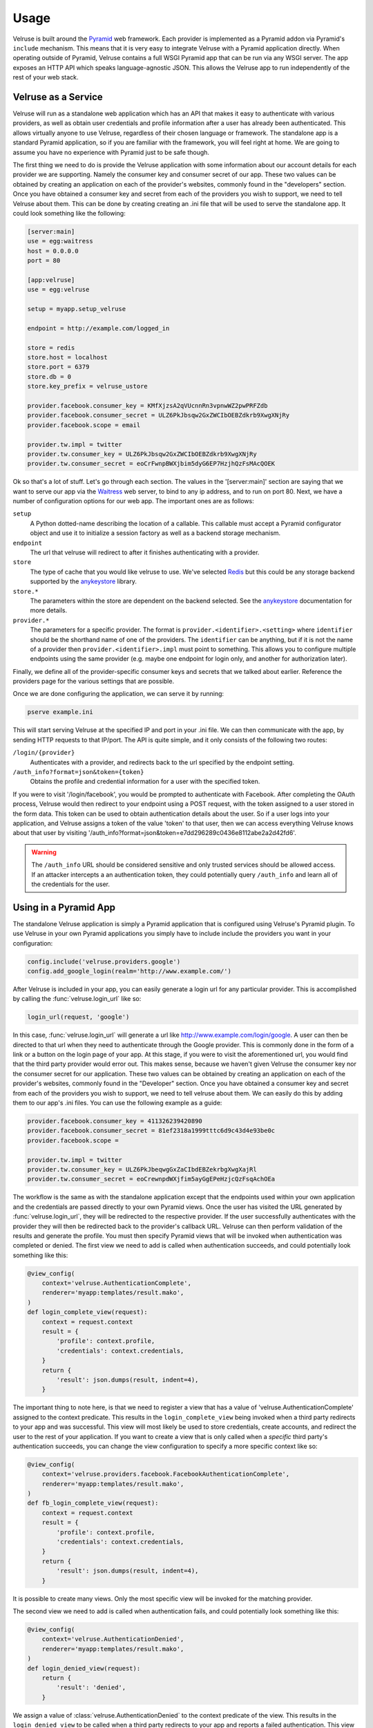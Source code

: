 .. _usage:

=====
Usage
=====

Velruse is built around the `Pyramid`_ web framework. Each provider
is implemented as a Pyramid addon via Pyramid's ``include`` mechanism. This
means that it is very easy to integrate Velruse with a Pyramid application
directly. When operating outside of Pyramid, Velruse contains a full
WSGI Pyramid app that can be run via any WSGI server. The app exposes an
HTTP API which speaks language-agnostic JSON. This allows the
Velruse app to run independently of the rest of your web stack.

Velruse as a Service
====================

Velruse will run as a standalone web application which has an API that
makes it easy to authenticate with various providers, as well as obtain user
credentials and profile information after a user has already been
authenticated. This allows virtually anyone to use Velruse, regardless
of their chosen language or framework.  The standalone app is a standard
Pyramid application, so if you are familiar with the
framework, you will feel right at home.  We are going to assume you have no
experience with Pyramid just to be safe though.

The first thing we need to do is provide the Velruse application
with some information about our account details for each provider we are
supporting. Namely the consumer key and consumer secret of our app. These two
values can be obtained by creating an application on each of the provider's
websites, commonly found in the "developers" section. Once you have obtained
a consumer key and secret from each of the providers you wish to support,
we need to tell Velruse about them.  This can be done by creating
creating an .ini file that will be used to serve the standalone app.
It could look something like the following:

.. code-block:: ini

    [server:main]
    use = egg:waitress
    host = 0.0.0.0
    port = 80

    [app:velruse]
    use = egg:velruse

    setup = myapp.setup_velruse

    endpoint = http://example.com/logged_in

    store = redis
    store.host = localhost
    store.port = 6379
    store.db = 0
    store.key_prefix = velruse_ustore

    provider.facebook.consumer_key = KMfXjzsA2qVUcnnRn3vpnwWZ2pwPRFZdb
    provider.facebook.consumer_secret = ULZ6PkJbsqw2GxZWCIbOEBZdkrb9XwgXNjRy
    provider.facebook.scope = email

    provider.tw.impl = twitter
    provider.tw.consumer_key = ULZ6PkJbsqw2GxZWCIbOEBZdkrb9XwgXNjRy
    provider.tw.consumer_secret = eoCrFwnpBWXjbim5dyG6EP7HzjhQzFsMAcQOEK

Ok so that's a lot of stuff.  Let's go through each section.  The values
in the '[server:main]' section are saying that we want to serve our app via
the `Waitress`_ web server, to bind to any ip address, and to run on port 80.
Next, we have a number of configuration options for our web app.  The
important ones are as follows:

``setup``
    A Python dotted-name describing the location of a callable. This
    callable must accept a Pyramid configurator object and use it
    to initialize a session factory as well as a backend storage mechanism.

``endpoint``
    The url that velruse will redirect to after it finishes authenticating with
    a provider.

``store``
    The type of cache that you would like velruse to use. We've selected
    `Redis`_ but this could be any storage backend supported by the
    `anykeystore`_ library.

``store.*``
    The parameters within the store are dependent on the backend selected.
    See the `anykeystore`_ documentation for more details.

``provider.*``
    The parameters for a specific provider. The format is
    ``provider.<identifier>.<setting>`` where ``identifier`` should be
    the shorthand name of one of the providers. The ``identifier`` can
    be anything, but if it is not the name of a provider then
    ``provider.<identifier>.impl`` must point to something. This allows
    you to configure multiple endpoints using the same provider (e.g.
    maybe one endpoint for login only, and another for authorization later).

Finally, we define all of the provider-specific consumer keys and secrets that
we talked about earlier.  Reference the providers page for the various settings
that are possible.

Once we are done configuring the application, we can serve it by running:

.. code-block:: bash

    pserve example.ini

This will start serving Velruse at the specified IP and port in your
.ini file. We can then communicate with the app, by sending HTTP requests to
that IP/port.  The API is quite simple, and it only consists of the
following two routes:

``/login/{provider}``
    Authenticates with a provider, and redirects back to the url specified by
    the endpoint setting.

``/auth_info?format=json&token={token}``
    Obtains the profile and credential information for a user with the specified
    token.

If you were to visit '/login/facebook', you would be prompted to authenticate
with Facebook.  After completing the OAuth process, Velruse would then
redirect to your endpoint using a POST request, with the token assigned to a
user stored in the form data. This token can be used to obtain authentication
details about the user.  So if a user logs into your application,
and Velruse assigns a token of the value 'token' to that user, then
we can access everything Velruse knows about that user by visiting
'/auth_info?format=json&token=e7dd296289c0436e8112abe2a2d42fd6'.

.. warning::

   The ``/auth_info`` URL should be considered sensitive and only trusted
   services should be allowed access. If an attacker intercepts a an
   authentication token, they could potentially query ``/auth_info`` and
   learn all of the credentials for the user.


Using in a Pyramid App
======================

The standalone Velruse application is simply a Pyramid application that
is configured using Velruse's Pyramid plugin. To use Velruse in your own
Pyramid applications you simply have to include include the providers you
want in your configuration:

.. code-block:: python

    config.include('velruse.providers.google')
    config.add_google_login(realm='http://www.example.com/')

After Velruse is included in your app, you can easily generate a login url
for any particular provider.  This is accomplished by calling the
:func:`velruse.login_url` like so:

.. code-block:: python

    login_url(request, 'google')

In this case, :func:`velruse.login_url` will generate a url like
http://www.example.com/login/google. A user can then be directed to that url
when they need to authenticate through the Google provider.  This is commonly
done in the form of a link or a button on the login page of your app.  At this
stage, if you were to visit the aforementioned url, you would find that the
third party provider would error out. This makes sense, because we haven't
given Velruse the consumer key nor the consumer secret for our application.
These two values can be obtained by creating an application on each of the
provider's websites, commonly found in the "Developer" section.  Once you
have obtained a consumer key and secret from each of the providers you wish to
support, we need to tell velruse about them.  We can easily do this by adding
them to our app's .ini files.  You can use the following example as a guide:

.. code-block:: ini

    provider.facebook.consumer_key = 411326239420890
    provider.facebook.consumer_secret = 81ef2318a1999tttc6d9c43d4e93be0c
    provider.facebook.scope =

    provider.tw.impl = twitter
    provider.tw.consumer_key = ULZ6PkJbeqwgGxZaCIbdEBZekrbgXwgXajRl
    provider.tw.consumer_secret = eoCrewnpdWXjfim5ayGgEPeHzjcQzFsqAchOEa

The workflow is the same as with the standalone application except that
the endpoints used within your own application and the credentials are
passed directly to your own Pyramid views. Once the user has visited the
URL generated by :func:`velruse.login_url`, they will be redirected to the
respective provider. If the user successfully authenticates with the provider
they will then be redirected back to the provider's callback URL. Velruse
can then perform validation of the results and generate the profile. You
must then specify Pyramid views that will be invoked when authentication
was completed or denied. The first view we need to add is called when
authentication succeeds, and could potentially look something like
this:

.. code-block:: python

    @view_config(
        context='velruse.AuthenticationComplete',
        renderer='myapp:templates/result.mako',
    )
    def login_complete_view(request):
        context = request.context
        result = {
            'profile': context.profile,
            'credentials': context.credentials,
        }
        return {
            'result': json.dumps(result, indent=4),
        }

The important thing to note here, is that we need to register a view that has
a value of 'velruse.AuthenticationComplete' assigned to the context predicate.
This results in the ``login_complete_view`` being invoked when a third party
redirects to your app and was successful.  This view will most likely be used to
store credentials, create accounts, and redirect the user to the rest of your
application. If you want to create a view that is only called when a *specific*
third party's authentication succeeds, you can change the view configuration to
specify a more specific context like so:

.. code-block:: python

    @view_config(
        context='velruse.providers.facebook.FacebookAuthenticationComplete',
        renderer='myapp:templates/result.mako',
    )
    def fb_login_complete_view(request):
        context = request.context
        result = {
            'profile': context.profile,
            'credentials': context.credentials,
        }
        return {
            'result': json.dumps(result, indent=4),
        }

It is possible to create many views. Only the most specific view will be
invoked for the matching provider.

The second view we need to add is called when authentication fails, and could
potentially look something like this:

.. code-block:: python

    @view_config(
        context='velruse.AuthenticationDenied',
        renderer='myapp:templates/result.mako',
    )
    def login_denied_view(request):
        return {
            'result': 'denied',
        }

We assign a value of :class:`velruse.AuthenticationDenied` to the context
predicate of the view.  This results in the ``login_denied_view`` to be called
when a third party redirects to your app and reports a failed authentication.
This view will most likely be used to display an appropriate error message
and redirect the user. After Velruse is included/configured in your Pyramid
application, login urls are generated for each of the providers that you want
to support, and the previous two views are defined, you can effectively use
Velruse to authenticate with third party providers.

.. warning::

    In order to get working code examples, you will probably need to change the
    realm to something sensible. Maybe "localhost" would work for testing.

.. _anykeystore: http://pypi.python.org/pypi/anykeystore/
.. _Pyramid: http://docs.pylonsproject.org/en/latest/docs/pyramid.html
.. _Redis: http://redis.io/
.. _RPXNow: http://rpxnow.com/
.. _Waitress: http://docs.pylonsproject.org/projects/waitress/en/latest/
